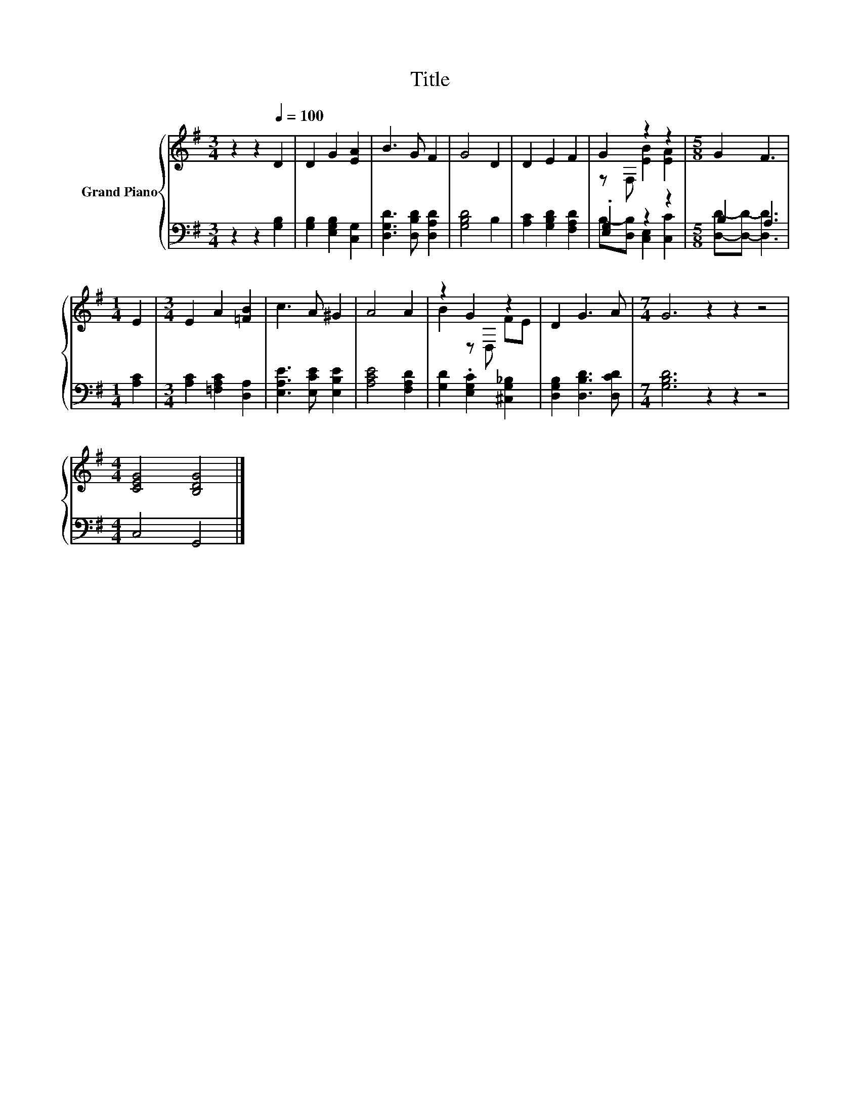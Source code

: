 X:1
T:Title
%%score { ( 1 3 ) | ( 2 4 ) }
L:1/8
M:3/4
K:G
V:1 treble nm="Grand Piano"
V:3 treble 
V:2 bass 
V:4 bass 
V:1
 z2 z2[Q:1/4=100] D2 | D2 G2 [EA]2 | B3 G F2 | G4 D2 | D2 E2 F2 | G2 z2 z2 |[M:5/8] G2 F3 | %7
[M:1/4] E2 |[M:3/4] E2 A2 [=FB]2 | c3 A ^G2 | A4 A2 | z2 G2 z2 | D2 G3 A |[M:7/4] G6 z2 z2 z4 | %14
[M:4/4] [CEG]4 [B,DG]4 |] %15
V:2
 z2 z2 [G,B,]2 | [G,B,]2 [E,G,B,]2 [C,G,]2 | [D,G,D]3 [D,B,D] [D,A,D]2 | [G,B,D]4 B,2 | %4
 [A,C]2 [G,B,D]2 [F,A,D]2 | .[E,G,]2 z2 z2 |[M:5/8] B,2 A,3 |[M:1/4] [A,C]2 | %8
[M:3/4] [A,C]2 [=F,A,C]2 [D,A,]2 | [E,A,E]3 [E,CE] [E,B,E]2 | [A,CE]4 [F,A,D]2 | %11
 [G,D]2 .[E,G,C]2 [^C,G,_B,]2 | [D,G,B,]2 [D,B,D]3 [D,CD] |[M:7/4] [G,B,D]6 z2 z2 z4 | %14
[M:4/4] C,4 G,,4 |] %15
V:3
 x6 | x6 | x6 | x6 | x6 | z F, [EB]2 [EA]2 |[M:5/8] x5 |[M:1/4] x2 |[M:3/4] x6 | x6 | x6 | %11
 B2 z D, FE | x6 |[M:7/4] x14 |[M:4/4] x8 |] %15
V:4
 x6 | x6 | x6 | x6 | x6 | B,-[D,B,] [C,E,]2 [C,C]2 |[M:5/8] [D,D]-[D,D]- [D,D]3 |[M:1/4] x2 | %8
[M:3/4] x6 | x6 | x6 | x6 | x6 |[M:7/4] x14 |[M:4/4] x8 |] %15

